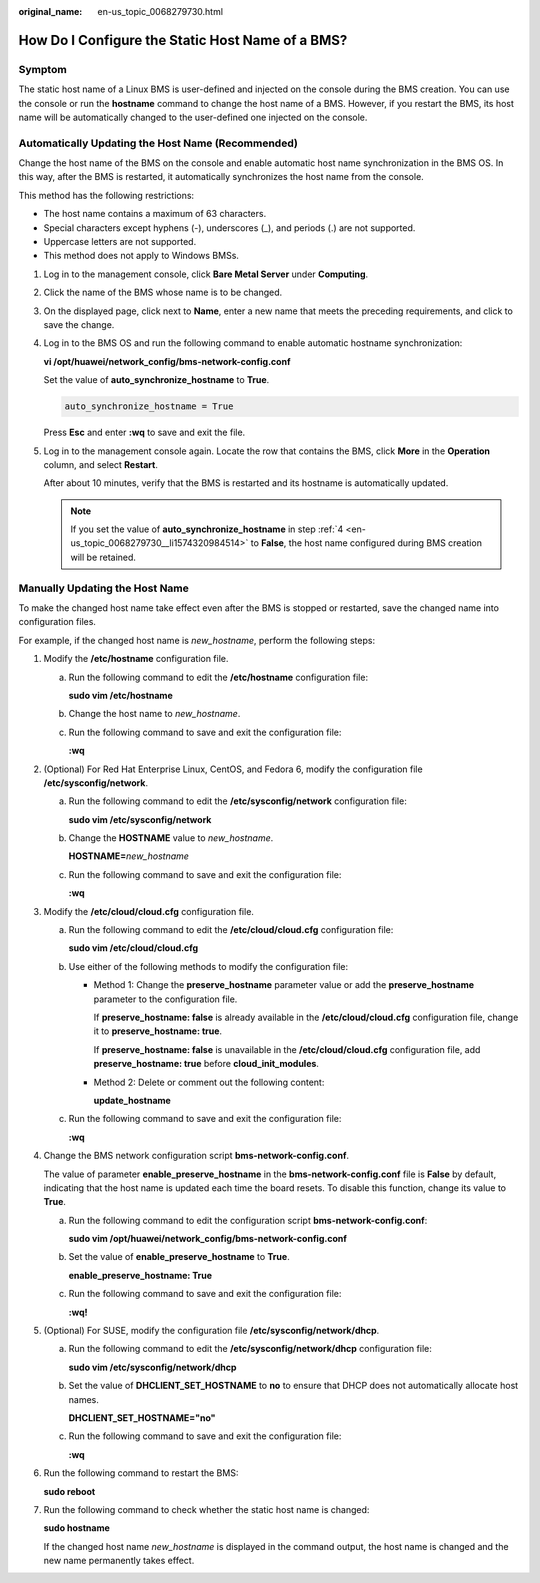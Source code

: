 :original_name: en-us_topic_0068279730.html

.. _en-us_topic_0068279730:

How Do I Configure the Static Host Name of a BMS?
=================================================

Symptom
-------

The static host name of a Linux BMS is user-defined and injected on the console during the BMS creation. You can use the console or run the **hostname** command to change the host name of a BMS. However, if you restart the BMS, its host name will be automatically changed to the user-defined one injected on the console.

Automatically Updating the Host Name (Recommended)
--------------------------------------------------

Change the host name of the BMS on the console and enable automatic host name synchronization in the BMS OS. In this way, after the BMS is restarted, it automatically synchronizes the host name from the console.

This method has the following restrictions:

-  The host name contains a maximum of 63 characters.
-  Special characters except hyphens (-), underscores (_), and periods (.) are not supported.
-  Uppercase letters are not supported.
-  This method does not apply to Windows BMSs.

#. Log in to the management console, click **Bare Metal Server** under **Computing**.

#. Click the name of the BMS whose name is to be changed.

#. On the displayed page, click |image1| next to **Name**, enter a new name that meets the preceding requirements, and click |image2| to save the change.

#. .. _en-us_topic_0068279730__li1574320984514:

   Log in to the BMS OS and run the following command to enable automatic hostname synchronization:

   **vi /opt/huawei/network_config/bms-network-config.conf**

   Set the value of **auto_synchronize_hostname** to **True**.

   .. code-block::

      auto_synchronize_hostname = True

   Press **Esc** and enter **:wq** to save and exit the file.

#. Log in to the management console again. Locate the row that contains the BMS, click **More** in the **Operation** column, and select **Restart**.

   After about 10 minutes, verify that the BMS is restarted and its hostname is automatically updated.

   .. note::

      If you set the value of **auto_synchronize_hostname** in step :ref:`4 <en-us_topic_0068279730__li1574320984514>` to **False**, the host name configured during BMS creation will be retained.

Manually Updating the Host Name
-------------------------------

To make the changed host name take effect even after the BMS is stopped or restarted, save the changed name into configuration files.

For example, if the changed host name is *new_hostname*, perform the following steps:

#. Modify the **/etc/hostname** configuration file.

   a. Run the following command to edit the **/etc/hostname** configuration file:

      **sudo vim /etc/hostname**

   b. Change the host name to *new_hostname*.

   c. Run the following command to save and exit the configuration file:

      **:wq**

#. (Optional) For Red Hat Enterprise Linux, CentOS, and Fedora 6, modify the configuration file **/etc/sysconfig/network**.

   a. Run the following command to edit the **/etc/sysconfig/network** configuration file:

      **sudo vim /etc/sysconfig/network**

   b. Change the **HOSTNAME** value to *new_hostname*.

      **HOSTNAME=**\ *new_hostname*

   c. Run the following command to save and exit the configuration file:

      **:wq**

#. Modify the **/etc/cloud/cloud.cfg** configuration file.

   a. Run the following command to edit the **/etc/cloud/cloud.cfg** configuration file:

      **sudo vim /etc/cloud/cloud.cfg**

   b. Use either of the following methods to modify the configuration file:

      -  Method 1: Change the **preserve_hostname** parameter value or add the **preserve_hostname** parameter to the configuration file.

         If **preserve_hostname: false** is already available in the **/etc/cloud/cloud.cfg** configuration file, change it to **preserve_hostname: true**.

         If **preserve_hostname: false** is unavailable in the **/etc/cloud/cloud.cfg** configuration file, add **preserve_hostname: true** before **cloud_init_modules**.

      -  Method 2: Delete or comment out the following content:

         **update_hostname**

   c. Run the following command to save and exit the configuration file:

      **:wq**

#. Change the BMS network configuration script **bms-network-config.conf**.

   The value of parameter **enable_preserve_hostname** in the **bms-network-config.conf** file is **False** by default, indicating that the host name is updated each time the board resets. To disable this function, change its value to **True**.

   a. Run the following command to edit the configuration script **bms-network-config.conf**:

      **sudo vim /opt/huawei/network_config/bms-network-config.conf**

   b. Set the value of **enable_preserve_hostname** to **True**.

      **enable_preserve_hostname: True**

   c. Run the following command to save and exit the configuration file:

      **:wq!**

#. (Optional) For SUSE, modify the configuration file **/etc/sysconfig/network/dhcp**.

   a. Run the following command to edit the **/etc/sysconfig/network/dhcp** configuration file:

      **sudo vim /etc/sysconfig/network/dhcp**

   b. Set the value of **DHCLIENT_SET_HOSTNAME** to **no** to ensure that DHCP does not automatically allocate host names.

      **DHCLIENT_SET_HOSTNAME="no"**

   c. Run the following command to save and exit the configuration file:

      **:wq**

#. Run the following command to restart the BMS:

   **sudo reboot**

#. Run the following command to check whether the static host name is changed:

   **sudo hostname**

   If the changed host name *new_hostname* is displayed in the command output, the host name is changed and the new name permanently takes effect.

.. |image1| image:: /_static/images/en-us_image_0284616146.png
.. |image2| image:: /_static/images/en-us_image_0284616147.png

